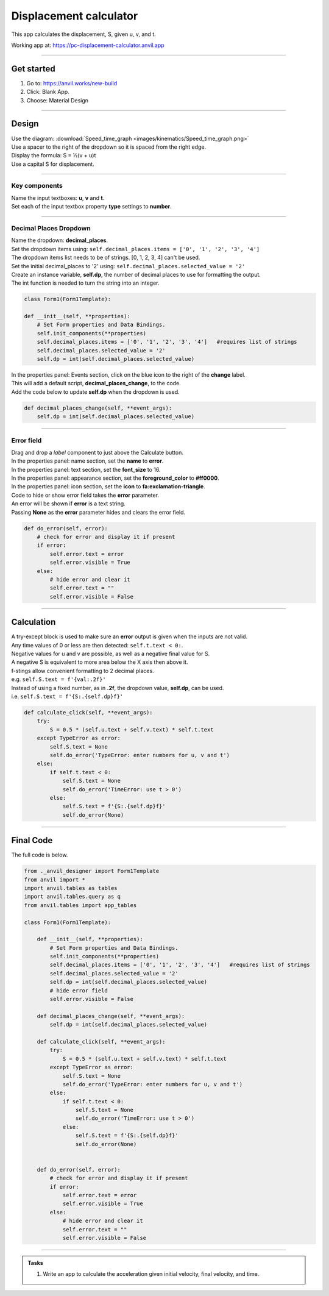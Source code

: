 ====================================================
Displacement calculator
====================================================

This app calculates the displacement, S, given u, v, and t.

| Working app at: https://pc-displacement-calculator.anvil.app

.. image:: images/kinematics/displacement_calc.png
    :scale: 60
    
----

Get started
------------------------------

#. Go to: https://anvil.works/new-build
#. Click: Blank App.
#. Choose: Material Design

----

Design
------------------------------

| Use the diagram: :download:`Speed_time_graph <images/kinematics/Speed_time_graph.png>`
| Use a spacer to the right of the dropdown so it is spaced from the right edge.
| Display the formula: S = ½(v + u)t
| Use a capital S for displacement.

----

Key components
~~~~~~~~~~~~~~~~~~~~~~~~

| Name the input textboxes: **u**, **v** and **t**.
| Set each of the input textbox property **type** settings to **number**.

----

Decimal Places Dropdown 
~~~~~~~~~~~~~~~~~~~~~~~~

| Name the dropdown: **decimal_places**.
| Set the dropdown items using: ``self.decimal_places.items = ['0', '1', '2', '3', '4']``
| The dropdown items list needs to be of strings. [0, 1, 2, 3, 4] can't be used.
| Set the initial decimal_places to '2' using: ``self.decimal_places.selected_value = '2'``
| Create an instance variable, **self.dp**, the number of decimal places to use for formatting the output.
| The int function is needed to turn the string into an integer.

.. code-block:: python

    class Form1(Form1Template):

    def __init__(self, **properties):
        # Set Form properties and Data Bindings.
        self.init_components(**properties)
        self.decimal_places.items = ['0', '1', '2', '3', '4']   #requires list of strings
        self.decimal_places.selected_value = '2'
        self.dp = int(self.decimal_places.selected_value)
        
| In the properties panel: Events section, click on the blue icon to the right of the **change** label.
| This will add a default script, **decimal_places_change**, to the code.
| Add the code below to update **self.dp** when the dropdown is used.

.. code-block:: python

    def decimal_places_change(self, **event_args):
        self.dp = int(self.decimal_places.selected_value)

----

Error field
~~~~~~~~~~~~~~~~~~~

| Drag and drop a *label* component to just above the Calculate button.
| In the properties panel: name section, set the **name** to **error**.
| In the properties panel: text section, set the **font_size** to 16.
| In the properties panel: appearance section, set the **foreground_color** to **#ff0000**.
| In the properties panel: icon section, set the **icon** to **fa:exclamation-triangle**.

.. image:: images/kinematics/displacement_calc_error.png
    :scale: 60

| Code to hide or show error field takes the **error** parameter.
| An error will be shown if **error** is a text string.
| Passing **None** as the **error** parameter hides and clears the error field.

.. code-block:: python

    def do_error(self, error):
        # check for error and display it if present
        if error:
            self.error.text = error
            self.error.visible = True
        else:
            # hide error and clear it
            self.error.text = ""
            self.error.visible = False

----

Calculation
--------------------

| A try-except block is used to make sure an **error** output is given when the inputs are not valid.
| Any time values of 0 or less are then detected: ``self.t.text < 0:``.
| Negative values for u and v are possible, as well as a negative final value for S.
| A negative S is equivalent to more area below the X axis then above it.

| f-stings allow convenient formatting to 2 decimal places.
| e.g. ``self.S.text = f'{val:.2f}'``
| Instead of using a fixed number, as in **.2f**, the dropdown value, **self.dp**,  can be used.
| i.e. ``self.S.text = f'{S:.{self.dp}f}'`` 

.. code-block:: python

        def calculate_click(self, **event_args):
            try:
                S = 0.5 * (self.u.text + self.v.text) * self.t.text
            except TypeError as error:
                self.S.text = None
                self.do_error('TypeError: enter numbers for u, v and t')
            else:
                if self.t.text < 0:
                    self.S.text = None
                    self.do_error('TimeError: use t > 0')
                else:
                    self.S.text = f'{S:.{self.dp}f}'
                    self.do_error(None)

----

Final  Code 
--------------------

| The full code is below.

.. code-block:: python

    from ._anvil_designer import Form1Template
    from anvil import *
    import anvil.tables as tables
    import anvil.tables.query as q
    from anvil.tables import app_tables

    class Form1(Form1Template):

        def __init__(self, **properties):
            # Set Form properties and Data Bindings.
            self.init_components(**properties)
            self.decimal_places.items = ['0', '1', '2', '3', '4']   #requires list of strings
            self.decimal_places.selected_value = '2'
            self.dp = int(self.decimal_places.selected_value)
            # hide error field
            self.error.visible = False
            
        def decimal_places_change(self, **event_args):
            self.dp = int(self.decimal_places.selected_value)

        def calculate_click(self, **event_args):
            try:
                S = 0.5 * (self.u.text + self.v.text) * self.t.text
            except TypeError as error:
                self.S.text = None
                self.do_error('TypeError: enter numbers for u, v and t')
            else:
                if self.t.text < 0:
                    self.S.text = None
                    self.do_error('TimeError: use t > 0')
                else:
                    self.S.text = f'{S:.{self.dp}f}'
                    self.do_error(None)


        def do_error(self, error):
            # check for error and display it if present
            if error:
                self.error.text = error
                self.error.visible = True
            else:
                # hide error and clear it
                self.error.text = ""
                self.error.visible = False


----

.. admonition:: Tasks

    #. Write an app to calculate the acceleration given initial velocity, final velocity, and time.










